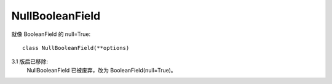 =========================
NullBooleanField
=========================


.. post:: 2023-02-20 22:06:49
  :tags: python, Web框架, Django, 支持的Field
  :category: 后端
  :author: YanQue
  :location: CD
  :language: zh-cn


就像 BooleanField 的 null=True::

  class NullBooleanField(**options)

3.1 版后已移除:
  NullBooleanField 已被废弃，改为 BooleanField(null=True)。






